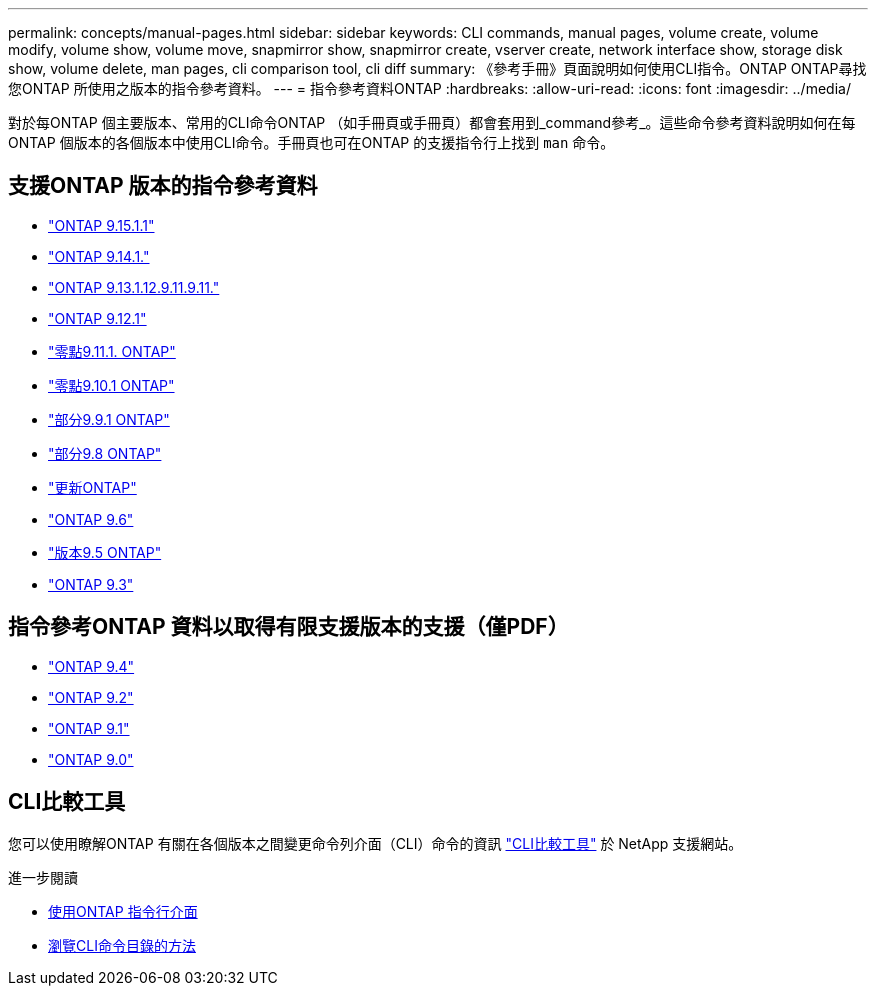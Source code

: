 ---
permalink: concepts/manual-pages.html 
sidebar: sidebar 
keywords: CLI commands, manual pages, volume create, volume modify, volume show, volume move, snapmirror show, snapmirror create, vserver create, network interface show, storage disk show, volume delete, man pages, cli comparison tool, cli diff 
summary: 《參考手冊》頁面說明如何使用CLI指令。ONTAP ONTAP尋找您ONTAP 所使用之版本的指令參考資料。 
---
= 指令參考資料ONTAP
:hardbreaks:
:allow-uri-read: 
:icons: font
:imagesdir: ../media/


[role="lead"]
對於每ONTAP 個主要版本、常用的CLI命令ONTAP （如手冊頁或手冊頁）都會套用到_command參考_。這些命令參考資料說明如何在每ONTAP 個版本的各個版本中使用CLI命令。手冊頁也可在ONTAP 的支援指令行上找到 `man` 命令。



== 支援ONTAP 版本的指令參考資料

* link:https://docs.netapp.com/us-en/ontap-cli/index.html["ONTAP 9.15.1.1"^]
* link:https://docs.netapp.com/us-en/ontap-cli-9141/index.html["ONTAP 9.14.1."^]
* link:https://docs.netapp.com/us-en/ontap-cli-9131/index.html["ONTAP 9.13.1.12.9.11.9.11."^]
* link:https://docs.netapp.com/us-en/ontap-cli-9121/index.html["ONTAP 9.12.1"^]
* link:https://docs.netapp.com/us-en/ontap-cli-9111/index.html["零點9.11.1. ONTAP"^]
* link:https://docs.netapp.com/us-en/ontap-cli-9101/index.html["零點9.10.1 ONTAP"^]
* link:https://docs.netapp.com/us-en/ontap-cli-991/index.html["部分9.9.1 ONTAP"^]
* link:https://docs.netapp.com/us-en/ontap-cli-98/index.html["部分9.8 ONTAP"^]
* link:https://docs.netapp.com/us-en/ontap-cli-97/index.html["更新ONTAP"^]
* link:https://docs.netapp.com/us-en/ontap-cli-96/index.html["ONTAP 9.6"^]
* link:https://docs.netapp.com/us-en/ontap-cli-95/index.html["版本9.5 ONTAP"^]
* link:https://docs.netapp.com/us-en/ontap-cli-93/index.html["ONTAP 9.3"^]




== 指令參考ONTAP 資料以取得有限支援版本的支援（僅PDF）

* link:https://library.netapp.com/ecm/ecm_download_file/ECMLP2843631["ONTAP 9.4"^]
* link:https://library.netapp.com/ecm/ecm_download_file/ECMLP2674477["ONTAP 9.2"^]
* link:https://library.netapp.com/ecm/ecm_download_file/ECMLP2573244["ONTAP 9.1"^]
* link:https://library.netapp.com/ecm/ecm_download_file/ECMLP2492714["ONTAP 9.0"^]




== CLI比較工具

您可以使用瞭解ONTAP 有關在各個版本之間變更命令列介面（CLI）命令的資訊 link:https://mysupport.netapp.com/site/info/cli-comparison["CLI比較工具"^] 於 NetApp 支援網站。

.進一步閱讀
* xref:../system-admin/command-line-interface-concept.html[使用ONTAP 指令行介面]
* xref:../system-admin/methods-navigating-cli-command-directories-concept.html[瀏覽CLI命令目錄的方法]

